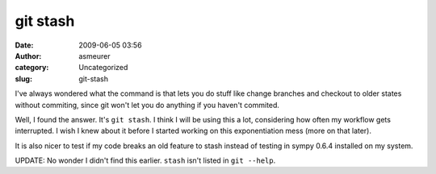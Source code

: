 git stash
#########
:date: 2009-06-05 03:56
:author: asmeurer
:category: Uncategorized
:slug: git-stash

I've always wondered what the command is that lets you do stuff like
change branches and checkout to older states without commiting, since
git won't let you do anything if you haven't commited.

Well, I found the answer. It's ``git stash``. I think I will be using
this a lot, considering how often my workflow gets interrupted. I wish I
knew about it before I started working on this exponentiation mess (more
on that later).

It is also nicer to test if my code breaks an old feature to stash
instead of testing in sympy 0.6.4 installed on my system.

UPDATE: No wonder I didn't find this earlier. ``stash`` isn't listed in
``git --help``.
